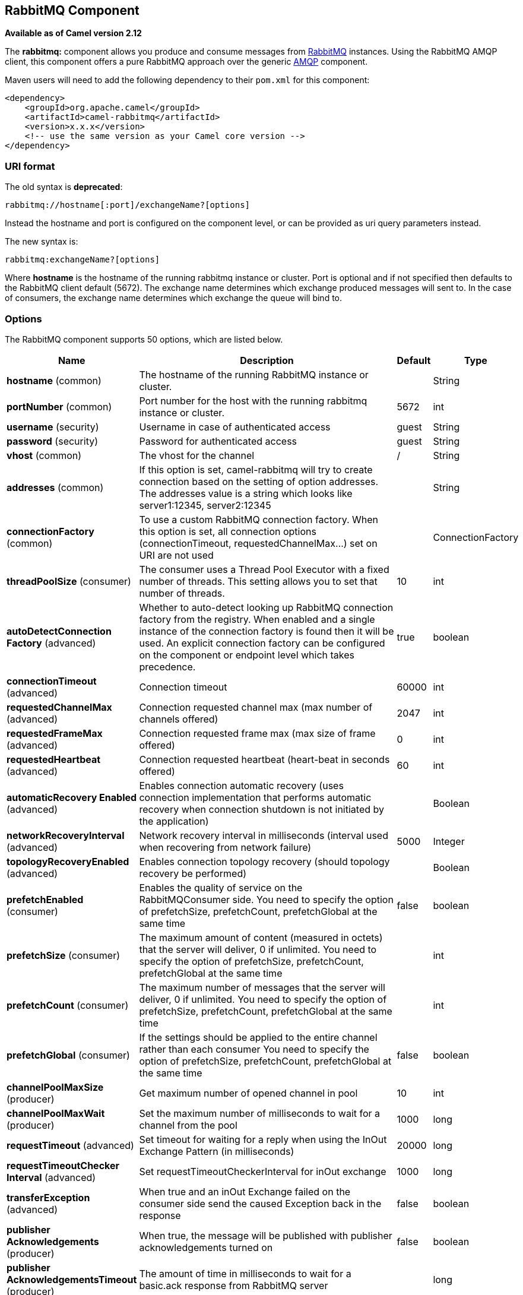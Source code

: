 [[rabbitmq-component]]
== RabbitMQ Component

*Available as of Camel version 2.12*

The *rabbitmq:* component allows you produce and consume messages from
http://www.rabbitmq.com/[RabbitMQ] instances. Using the RabbitMQ AMQP
client, this component offers a pure RabbitMQ approach over the generic
http://camel.apache.org/amqp.html[AMQP] component.

Maven users will need to add the following dependency to their `pom.xml`
for this component:

[source,xml]
----
<dependency>
    <groupId>org.apache.camel</groupId>
    <artifactId>camel-rabbitmq</artifactId>
    <version>x.x.x</version>
    <!-- use the same version as your Camel core version -->
</dependency>
----

=== URI format

The old syntax is *deprecated*:
[source,text]
----
rabbitmq://hostname[:port]/exchangeName?[options]
----

Instead the hostname and port is configured on the component level, or
can be provided as uri query parameters instead.

The new syntax is:
[source,text]
----
rabbitmq:exchangeName?[options]
----

Where *hostname* is the hostname of the running rabbitmq instance or
cluster. Port is optional and if not specified then defaults to the
RabbitMQ client default (5672). The exchange name determines which
exchange produced messages will sent to. In the case of consumers, the
exchange name determines which exchange the queue will bind to.

=== Options

// component options: START
The RabbitMQ component supports 50 options, which are listed below.



[width="100%",cols="2,5,^1,2",options="header"]
|===
| Name | Description | Default | Type
| *hostname* (common) | The hostname of the running RabbitMQ instance or cluster. |  | String
| *portNumber* (common) | Port number for the host with the running rabbitmq instance or cluster. | 5672 | int
| *username* (security) | Username in case of authenticated access | guest | String
| *password* (security) | Password for authenticated access | guest | String
| *vhost* (common) | The vhost for the channel | / | String
| *addresses* (common) | If this option is set, camel-rabbitmq will try to create connection based on the setting of option addresses. The addresses value is a string which looks like server1:12345, server2:12345 |  | String
| *connectionFactory* (common) | To use a custom RabbitMQ connection factory. When this option is set, all connection options (connectionTimeout, requestedChannelMax...) set on URI are not used |  | ConnectionFactory
| *threadPoolSize* (consumer) | The consumer uses a Thread Pool Executor with a fixed number of threads. This setting allows you to set that number of threads. | 10 | int
| *autoDetectConnection Factory* (advanced) | Whether to auto-detect looking up RabbitMQ connection factory from the registry. When enabled and a single instance of the connection factory is found then it will be used. An explicit connection factory can be configured on the component or endpoint level which takes precedence. | true | boolean
| *connectionTimeout* (advanced) | Connection timeout | 60000 | int
| *requestedChannelMax* (advanced) | Connection requested channel max (max number of channels offered) | 2047 | int
| *requestedFrameMax* (advanced) | Connection requested frame max (max size of frame offered) | 0 | int
| *requestedHeartbeat* (advanced) | Connection requested heartbeat (heart-beat in seconds offered) | 60 | int
| *automaticRecovery Enabled* (advanced) | Enables connection automatic recovery (uses connection implementation that performs automatic recovery when connection shutdown is not initiated by the application) |  | Boolean
| *networkRecoveryInterval* (advanced) | Network recovery interval in milliseconds (interval used when recovering from network failure) | 5000 | Integer
| *topologyRecoveryEnabled* (advanced) | Enables connection topology recovery (should topology recovery be performed) |  | Boolean
| *prefetchEnabled* (consumer) | Enables the quality of service on the RabbitMQConsumer side. You need to specify the option of prefetchSize, prefetchCount, prefetchGlobal at the same time | false | boolean
| *prefetchSize* (consumer) | The maximum amount of content (measured in octets) that the server will deliver, 0 if unlimited. You need to specify the option of prefetchSize, prefetchCount, prefetchGlobal at the same time |  | int
| *prefetchCount* (consumer) | The maximum number of messages that the server will deliver, 0 if unlimited. You need to specify the option of prefetchSize, prefetchCount, prefetchGlobal at the same time |  | int
| *prefetchGlobal* (consumer) | If the settings should be applied to the entire channel rather than each consumer You need to specify the option of prefetchSize, prefetchCount, prefetchGlobal at the same time | false | boolean
| *channelPoolMaxSize* (producer) | Get maximum number of opened channel in pool | 10 | int
| *channelPoolMaxWait* (producer) | Set the maximum number of milliseconds to wait for a channel from the pool | 1000 | long
| *requestTimeout* (advanced) | Set timeout for waiting for a reply when using the InOut Exchange Pattern (in milliseconds) | 20000 | long
| *requestTimeoutChecker Interval* (advanced) | Set requestTimeoutCheckerInterval for inOut exchange | 1000 | long
| *transferException* (advanced) | When true and an inOut Exchange failed on the consumer side send the caused Exception back in the response | false | boolean
| *publisher Acknowledgements* (producer) | When true, the message will be published with publisher acknowledgements turned on | false | boolean
| *publisher AcknowledgementsTimeout* (producer) | The amount of time in milliseconds to wait for a basic.ack response from RabbitMQ server |  | long
| *guaranteedDeliveries* (producer) | When true, an exception will be thrown when the message cannot be delivered (basic.return) and the message is marked as mandatory. PublisherAcknowledgement will also be activated in this case. See also publisher acknowledgements - When will messages be confirmed. | false | boolean
| *mandatory* (producer) | This flag tells the server how to react if the message cannot be routed to a queue. If this flag is set, the server will return an unroutable message with a Return method. If this flag is zero, the server silently drops the message. If the header is present rabbitmq.MANDATORY it will override this option. | false | boolean
| *immediate* (producer) | This flag tells the server how to react if the message cannot be routed to a queue consumer immediately. If this flag is set, the server will return an undeliverable message with a Return method. If this flag is zero, the server will queue the message, but with no guarantee that it will ever be consumed. If the header is present rabbitmq.IMMEDIATE it will override this option. | false | boolean
| *args* (advanced) | Specify arguments for configuring the different RabbitMQ concepts, a different prefix is required for each: Exchange: arg.exchange. Queue: arg.queue. Binding: arg.binding. For example to declare a queue with message ttl argument: http://localhost:5672/exchange/queueargs=arg.queue.x-message-ttl=60000 |  | Map
| *clientProperties* (advanced) | Connection client properties (client info used in negotiating with the server) |  | Map
| *sslProtocol* (security) | Enables SSL on connection, accepted value are true, TLS and 'SSLv3 |  | String
| *trustManager* (security) | Configure SSL trust manager, SSL should be enabled for this option to be effective |  | TrustManager
| *autoAck* (consumer) | If messages should be auto acknowledged | true | boolean
| *autoDelete* (common) | If it is true, the exchange will be deleted when it is no longer in use | true | boolean
| *durable* (common) | If we are declaring a durable exchange (the exchange will survive a server restart) | true | boolean
| *exclusive* (common) | Exclusive queues may only be accessed by the current connection, and are deleted when that connection closes. | false | boolean
| *exclusiveConsumer* (consumer) | Request exclusive access to the queue (meaning only this consumer can access the queue). This is useful when you want a long-lived shared queue to be temporarily accessible by just one consumer. | false | boolean
| *passive* (common) | Passive queues depend on the queue already to be available at RabbitMQ. | false | boolean
| *skipQueueDeclare* (common) | If true the producer will not declare and bind a queue. This can be used for directing messages via an existing routing key. | false | boolean
| *skipQueueBind* (common) | If true the queue will not be bound to the exchange after declaring it | false | boolean
| *skipExchangeDeclare* (common) | This can be used if we need to declare the queue but not the exchange | false | boolean
| *declare* (common) | If the option is true, camel declare the exchange and queue name and bind them together. If the option is false, camel won't declare the exchange and queue name on the server. | true | boolean
| *deadLetterExchange* (common) | The name of the dead letter exchange |  | String
| *deadLetterQueue* (common) | The name of the dead letter queue |  | String
| *deadLetterRoutingKey* (common) | The routing key for the dead letter exchange |  | String
| *deadLetterExchangeType* (common) | The type of the dead letter exchange | direct | String
| *allowNullHeaders* (producer) | Allow pass null values to header | false | boolean
| *resolveProperty Placeholders* (advanced) | Whether the component should resolve property placeholders on itself when starting. Only properties which are of String type can use property placeholders. | true | boolean
|===
// component options: END


// endpoint options: START
The RabbitMQ endpoint is configured using URI syntax:

----
rabbitmq:exchangeName
----

with the following path and query parameters:

==== Path Parameters (1 parameters):


[width="100%",cols="2,5,^1,2",options="header"]
|===
| Name | Description | Default | Type
| *exchangeName* | *Required* The exchange name determines which exchange produced messages will sent to. In the case of consumers, the exchange name determines which exchange the queue will bind to. |  | String
|===


==== Query Parameters (57 parameters):


[width="100%",cols="2,5,^1,2",options="header"]
|===
| Name | Description | Default | Type
| *addresses* (common) | If this option is set, camel-rabbitmq will try to create connection based on the setting of option addresses. The addresses value is a string which looks like server1:12345, server2:12345 |  | Address[]
| *autoDelete* (common) | If it is true, the exchange will be deleted when it is no longer in use | true | boolean
| *connectionFactory* (common) | To use a custom RabbitMQ connection factory. When this option is set, all connection options (connectionTimeout, requestedChannelMax...) set on URI are not used |  | ConnectionFactory
| *deadLetterExchange* (common) | The name of the dead letter exchange |  | String
| *deadLetterExchangeType* (common) | The type of the dead letter exchange | direct | String
| *deadLetterQueue* (common) | The name of the dead letter queue |  | String
| *deadLetterRoutingKey* (common) | The routing key for the dead letter exchange |  | String
| *declare* (common) | If the option is true, camel declare the exchange and queue name and bind them together. If the option is false, camel won't declare the exchange and queue name on the server. | true | boolean
| *durable* (common) | If we are declaring a durable exchange (the exchange will survive a server restart) | true | boolean
| *exchangeType* (common) | The exchange type such as direct or topic. | direct | String
| *exclusive* (common) | Exclusive queues may only be accessed by the current connection, and are deleted when that connection closes. | false | boolean
| *hostname* (common) | The hostname of the running rabbitmq instance or cluster. |  | String
| *passive* (common) | Passive queues depend on the queue already to be available at RabbitMQ. | false | boolean
| *portNumber* (common) | Port number for the host with the running rabbitmq instance or cluster. Default value is 5672. |  | int
| *queue* (common) | The queue to receive messages from |  | String
| *routingKey* (common) | The routing key to use when binding a consumer queue to the exchange. For producer routing keys, you set the header rabbitmq.ROUTING_KEY. |  | String
| *skipExchangeDeclare* (common) | This can be used if we need to declare the queue but not the exchange | false | boolean
| *skipQueueBind* (common) | If true the queue will not be bound to the exchange after declaring it | false | boolean
| *skipQueueDeclare* (common) | If true the producer will not declare and bind a queue. This can be used for directing messages via an existing routing key. | false | boolean
| *vhost* (common) | The vhost for the channel | / | String
| *autoAck* (consumer) | If messages should be auto acknowledged | true | boolean
| *bridgeErrorHandler* (consumer) | Allows for bridging the consumer to the Camel routing Error Handler, which mean any exceptions occurred while the consumer is trying to pickup incoming messages, or the likes, will now be processed as a message and handled by the routing Error Handler. By default the consumer will use the org.apache.camel.spi.ExceptionHandler to deal with exceptions, that will be logged at WARN or ERROR level and ignored. | false | boolean
| *concurrentConsumers* (consumer) | Number of concurrent consumers when consuming from broker. (eg similar as to the same option for the JMS component). | 1 | int
| *exclusiveConsumer* (consumer) | Request exclusive access to the queue (meaning only this consumer can access the queue). This is useful when you want a long-lived shared queue to be temporarily accessible by just one consumer. | false | boolean
| *prefetchCount* (consumer) | The maximum number of messages that the server will deliver, 0 if unlimited. You need to specify the option of prefetchSize, prefetchCount, prefetchGlobal at the same time |  | int
| *prefetchEnabled* (consumer) | Enables the quality of service on the RabbitMQConsumer side. You need to specify the option of prefetchSize, prefetchCount, prefetchGlobal at the same time | false | boolean
| *prefetchGlobal* (consumer) | If the settings should be applied to the entire channel rather than each consumer You need to specify the option of prefetchSize, prefetchCount, prefetchGlobal at the same time | false | boolean
| *prefetchSize* (consumer) | The maximum amount of content (measured in octets) that the server will deliver, 0 if unlimited. You need to specify the option of prefetchSize, prefetchCount, prefetchGlobal at the same time |  | int
| *exceptionHandler* (consumer) | To let the consumer use a custom ExceptionHandler. Notice if the option bridgeErrorHandler is enabled then this option is not in use. By default the consumer will deal with exceptions, that will be logged at WARN or ERROR level and ignored. |  | ExceptionHandler
| *exchangePattern* (consumer) | Sets the exchange pattern when the consumer creates an exchange. |  | ExchangePattern
| *threadPoolSize* (consumer) | The consumer uses a Thread Pool Executor with a fixed number of threads. This setting allows you to set that number of threads. | 10 | int
| *allowNullHeaders* (producer) | Allow pass null values to header | false | boolean
| *bridgeEndpoint* (producer) | If the bridgeEndpoint is true, the producer will ignore the message header of rabbitmq.EXCHANGE_NAME and rabbitmq.ROUTING_KEY | false | boolean
| *channelPoolMaxSize* (producer) | Get maximum number of opened channel in pool | 10 | int
| *channelPoolMaxWait* (producer) | Set the maximum number of milliseconds to wait for a channel from the pool | 1000 | long
| *guaranteedDeliveries* (producer) | When true, an exception will be thrown when the message cannot be delivered (basic.return) and the message is marked as mandatory. PublisherAcknowledgement will also be activated in this case. See also publisher acknowledgements - When will messages be confirmed. | false | boolean
| *immediate* (producer) | This flag tells the server how to react if the message cannot be routed to a queue consumer immediately. If this flag is set, the server will return an undeliverable message with a Return method. If this flag is zero, the server will queue the message, but with no guarantee that it will ever be consumed. If the header is present rabbitmq.IMMEDIATE it will override this option. | false | boolean
| *mandatory* (producer) | This flag tells the server how to react if the message cannot be routed to a queue. If this flag is set, the server will return an unroutable message with a Return method. If this flag is zero, the server silently drops the message. If the header is present rabbitmq.MANDATORY it will override this option. | false | boolean
| *publisherAcknowledgements* (producer) | When true, the message will be published with publisher acknowledgements turned on | false | boolean
| *publisherAcknowledgements Timeout* (producer) | The amount of time in milliseconds to wait for a basic.ack response from RabbitMQ server |  | long
| *args* (advanced) | Specify arguments for configuring the different RabbitMQ concepts, a different prefix is required for each: Exchange: arg.exchange. Queue: arg.queue. Binding: arg.binding. For example to declare a queue with message ttl argument: http://localhost:5672/exchange/queueargs=arg.queue.x-message-ttl=60000 |  | Map
| *automaticRecoveryEnabled* (advanced) | Enables connection automatic recovery (uses connection implementation that performs automatic recovery when connection shutdown is not initiated by the application) |  | Boolean
| *clientProperties* (advanced) | Connection client properties (client info used in negotiating with the server) |  | Map
| *connectionTimeout* (advanced) | Connection timeout | 60000 | int
| *networkRecoveryInterval* (advanced) | Network recovery interval in milliseconds (interval used when recovering from network failure) | 5000 | Integer
| *requestedChannelMax* (advanced) | Connection requested channel max (max number of channels offered) | 2047 | int
| *requestedFrameMax* (advanced) | Connection requested frame max (max size of frame offered) | 0 | int
| *requestedHeartbeat* (advanced) | Connection requested heartbeat (heart-beat in seconds offered) | 60 | int
| *requestTimeout* (advanced) | Set timeout for waiting for a reply when using the InOut Exchange Pattern (in milliseconds) | 20000 | long
| *requestTimeoutChecker Interval* (advanced) | Set requestTimeoutCheckerInterval for inOut exchange | 1000 | long
| *synchronous* (advanced) | Sets whether synchronous processing should be strictly used, or Camel is allowed to use asynchronous processing (if supported). | false | boolean
| *topologyRecoveryEnabled* (advanced) | Enables connection topology recovery (should topology recovery be performed) |  | Boolean
| *transferException* (advanced) | When true and an inOut Exchange failed on the consumer side send the caused Exception back in the response | false | boolean
| *password* (security) | Password for authenticated access | guest | String
| *sslProtocol* (security) | Enables SSL on connection, accepted value are true, TLS and 'SSLv3 |  | String
| *trustManager* (security) | Configure SSL trust manager, SSL should be enabled for this option to be effective |  | TrustManager
| *username* (security) | Username in case of authenticated access | guest | String
|===
// endpoint options: END
// spring-boot-auto-configure options: START
=== Spring Boot Auto-Configuration

When using Spring Boot make sure to use the following Maven dependency to have support for auto configuration:

[source,xml]
----
<dependency>
  <groupId>org.apache.camel</groupId>
  <artifactId>camel-rabbitmq-starter</artifactId>
  <version>x.x.x</version>
  <!-- use the same version as your Camel core version -->
</dependency>
----


The component supports 51 options, which are listed below.



[width="100%",cols="2,5,^1,2",options="header"]
|===
| Name | Description | Default | Type
| *camel.component.rabbitmq.addresses* | If this option is set, camel-rabbitmq will try to create connection based on the setting of option addresses. The addresses value is a string which looks like server1:12345, server2:12345 |  | String
| *camel.component.rabbitmq.allow-null-headers* | Allow pass null values to header | false | Boolean
| *camel.component.rabbitmq.args* | Specify arguments for configuring the different RabbitMQ concepts, a different prefix is required for each: Exchange: arg.exchange. Queue: arg.queue. Binding: arg.binding. For example to declare a queue with message ttl argument: http://localhost:5672/exchange/queueargs=arg.queue.x-message-ttl=60000. The option is a java.util.Map<java.lang.String,java.lang.Object> type. |  | String
| *camel.component.rabbitmq.auto-ack* | If messages should be auto acknowledged | true | Boolean
| *camel.component.rabbitmq.auto-delete* | If it is true, the exchange will be deleted when it is no longer in use | true | Boolean
| *camel.component.rabbitmq.auto-detect-connection-factory* | Whether to auto-detect looking up RabbitMQ connection factory from the registry. When enabled and a single instance of the connection factory is found then it will be used. An explicit connection factory can be configured on the component or endpoint level which takes precedence. | true | Boolean
| *camel.component.rabbitmq.automatic-recovery-enabled* | Enables connection automatic recovery (uses connection implementation that performs automatic recovery when connection shutdown is not initiated by the application) |  | Boolean
| *camel.component.rabbitmq.channel-pool-max-size* | Get maximum number of opened channel in pool | 10 | Integer
| *camel.component.rabbitmq.channel-pool-max-wait* | Set the maximum number of milliseconds to wait for a channel from the pool | 1000 | Long
| *camel.component.rabbitmq.client-properties* | Connection client properties (client info used in negotiating with the server). The option is a java.util.Map<java.lang.String,java.lang.Object> type. |  | String
| *camel.component.rabbitmq.connection-factory* | To use a custom RabbitMQ connection factory. When this option is set, all connection options (connectionTimeout, requestedChannelMax...) set on URI are not used. The option is a com.rabbitmq.client.ConnectionFactory type. |  | String
| *camel.component.rabbitmq.connection-timeout* | Connection timeout | 60000 | Integer
| *camel.component.rabbitmq.dead-letter-exchange* | The name of the dead letter exchange |  | String
| *camel.component.rabbitmq.dead-letter-exchange-type* | The type of the dead letter exchange | direct | String
| *camel.component.rabbitmq.dead-letter-queue* | The name of the dead letter queue |  | String
| *camel.component.rabbitmq.dead-letter-routing-key* | The routing key for the dead letter exchange |  | String
| *camel.component.rabbitmq.declare* | If the option is true, camel declare the exchange and queue name and bind them together. If the option is false, camel won't declare the exchange and queue name on the server. | true | Boolean
| *camel.component.rabbitmq.durable* | If we are declaring a durable exchange (the exchange will survive a server restart) | true | Boolean
| *camel.component.rabbitmq.enabled* | Enable rabbitmq component | true | Boolean
| *camel.component.rabbitmq.exclusive* | Exclusive queues may only be accessed by the current connection, and are deleted when that connection closes. | false | Boolean
| *camel.component.rabbitmq.exclusive-consumer* | Request exclusive access to the queue (meaning only this consumer can access the queue). This is useful when you want a long-lived shared queue to be temporarily accessible by just one consumer. | false | Boolean
| *camel.component.rabbitmq.guaranteed-deliveries* | When true, an exception will be thrown when the message cannot be delivered (basic.return) and the message is marked as mandatory. PublisherAcknowledgement will also be activated in this case. See also publisher acknowledgements - When will messages be confirmed. | false | Boolean
| *camel.component.rabbitmq.hostname* | The hostname of the running RabbitMQ instance or cluster. |  | String
| *camel.component.rabbitmq.immediate* | This flag tells the server how to react if the message cannot be routed to a queue consumer immediately. If this flag is set, the server will return an undeliverable message with a Return method. If this flag is zero, the server will queue the message, but with no guarantee that it will ever be consumed. If the header is present rabbitmq.IMMEDIATE it will override this option. | false | Boolean
| *camel.component.rabbitmq.mandatory* | This flag tells the server how to react if the message cannot be routed to a queue. If this flag is set, the server will return an unroutable message with a Return method. If this flag is zero, the server silently drops the message. If the header is present rabbitmq.MANDATORY it will override this option. | false | Boolean
| *camel.component.rabbitmq.network-recovery-interval* | Network recovery interval in milliseconds (interval used when recovering from network failure) | 5000 | Integer
| *camel.component.rabbitmq.passive* | Passive queues depend on the queue already to be available at RabbitMQ. | false | Boolean
| *camel.component.rabbitmq.password* | Password for authenticated access | guest | String
| *camel.component.rabbitmq.port-number* | Port number for the host with the running rabbitmq instance or cluster. | 5672 | Integer
| *camel.component.rabbitmq.prefetch-count* | The maximum number of messages that the server will deliver, 0 if unlimited. You need to specify the option of prefetchSize, prefetchCount, prefetchGlobal at the same time |  | Integer
| *camel.component.rabbitmq.prefetch-enabled* | Enables the quality of service on the RabbitMQConsumer side. You need to specify the option of prefetchSize, prefetchCount, prefetchGlobal at the same time | false | Boolean
| *camel.component.rabbitmq.prefetch-global* | If the settings should be applied to the entire channel rather than each consumer You need to specify the option of prefetchSize, prefetchCount, prefetchGlobal at the same time | false | Boolean
| *camel.component.rabbitmq.prefetch-size* | The maximum amount of content (measured in octets) that the server will deliver, 0 if unlimited. You need to specify the option of prefetchSize, prefetchCount, prefetchGlobal at the same time |  | Integer
| *camel.component.rabbitmq.publisher-acknowledgements* | When true, the message will be published with publisher acknowledgements turned on | false | Boolean
| *camel.component.rabbitmq.publisher-acknowledgements-timeout* | The amount of time in milliseconds to wait for a basic.ack response from RabbitMQ server |  | Long
| *camel.component.rabbitmq.request-timeout* | Set timeout for waiting for a reply when using the InOut Exchange Pattern (in milliseconds) | 20000 | Long
| *camel.component.rabbitmq.request-timeout-checker-interval* | Set requestTimeoutCheckerInterval for inOut exchange | 1000 | Long
| *camel.component.rabbitmq.requested-channel-max* | Connection requested channel max (max number of channels offered) | 2047 | Integer
| *camel.component.rabbitmq.requested-frame-max* | Connection requested frame max (max size of frame offered) | 0 | Integer
| *camel.component.rabbitmq.requested-heartbeat* | Connection requested heartbeat (heart-beat in seconds offered) | 60 | Integer
| *camel.component.rabbitmq.resolve-property-placeholders* | Whether the component should resolve property placeholders on itself when starting. Only properties which are of String type can use property placeholders. | true | Boolean
| *camel.component.rabbitmq.skip-exchange-declare* | This can be used if we need to declare the queue but not the exchange | false | Boolean
| *camel.component.rabbitmq.skip-queue-bind* | If true the queue will not be bound to the exchange after declaring it | false | Boolean
| *camel.component.rabbitmq.skip-queue-declare* | If true the producer will not declare and bind a queue. This can be used for directing messages via an existing routing key. | false | Boolean
| *camel.component.rabbitmq.ssl-protocol* | Enables SSL on connection, accepted value are true, TLS and 'SSLv3 |  | String
| *camel.component.rabbitmq.thread-pool-size* | The consumer uses a Thread Pool Executor with a fixed number of threads. This setting allows you to set that number of threads. | 10 | Integer
| *camel.component.rabbitmq.topology-recovery-enabled* | Enables connection topology recovery (should topology recovery be performed) |  | Boolean
| *camel.component.rabbitmq.transfer-exception* | When true and an inOut Exchange failed on the consumer side send the caused Exception back in the response | false | Boolean
| *camel.component.rabbitmq.trust-manager* | Configure SSL trust manager, SSL should be enabled for this option to be effective. The option is a javax.net.ssl.TrustManager type. |  | String
| *camel.component.rabbitmq.username* | Username in case of authenticated access | guest | String
| *camel.component.rabbitmq.vhost* | The vhost for the channel | / | String
|===
// spring-boot-auto-configure options: END



See
http://www.rabbitmq.com/releases/rabbitmq-java-client/current-javadoc/com/rabbitmq/client/ConnectionFactory.html[http://www.rabbitmq.com/releases/rabbitmq-java-client/current-javadoc/com/rabbitmq/client/ConnectionFactory.html]
and the AMQP specification for more information on connection options.

=== Using connection factory

To connect to RabbitMQ you can setup a `ConnectionFactory` (same as with JMS) with the login details such as:

[source,xml]
----
<bean id="rabbitConnectionFactory" class="com.rabbitmq.client.ConnectionFactory">
  <property name="host" value="localhost"/>
  <property name="port" value="5672"/>
  <property name="username" value="camel"/>
  <property name="password" value="bugsbunny"/>
</bean>

And then refer to the connection factory in the endpoint uri as shown below:

<camelContext>
  <route>
    <from uri="direct:rabbitMQEx2"/>
    <to uri="rabbitmq:ex2?connectionFactory=#rabbitConnectionFactory"/>
  </route>
</camelContext>
----

From Camel 2.21 onwards the `ConnectionFactory` is auto-detected by default, so you can just do

[source,xml]
----
<camelContext>
  <route>
    <from uri="direct:rabbitMQEx2"/>
    <to uri="rabbitmq:ex2"/>
  </route>
</camelContext>
----


=== Message Headers

The following headers are set on exchanges when consuming messages.

[width="100%",cols="10%,90%",options="header",]
|===
|Property |Value

|`rabbitmq.ROUTING_KEY` |The routing key that was used to receive the message, or the routing key
that will be used when producing a message

|`rabbitmq.EXCHANGE_NAME` |The exchange the message was received from

|`rabbitmq.DELIVERY_TAG` |The rabbitmq delivery tag of the received message

|`rabbitmq.REDELIVERY_TAG` |Whether the message is a redelivered

|`rabbitmq.REQUEUE` |*Camel 2.14.2:* This is used by the consumer to control rejection of the
message. When the consumer is complete processing the exchange, and if
the exchange failed, then the consumer is going to reject the message
from the RabbitMQ broker. The value of this header controls this
behavior. If the value is false (by default) then the message is
discarded/dead-lettered. If the value is true, then the message is
re-queued. 
|===

The following headers are used by the producer. If these are set on the
camel exchange then they will be set on the RabbitMQ message.

[width="100%",cols="10%,90%",options="header",]
|===
|Property |Value

|`rabbitmq.ROUTING_KEY` |The routing key that will be used when sending the message

|`rabbitmq.EXCHANGE_NAME` |The exchange the message was received from

|`rabbitmq.EXCHANGE_OVERRIDE_NAME` | *Camel 2.21:* Used for force sending the message to this exchange instead of the endpoint configured name on the producer

|`rabbitmq.CONTENT_TYPE` |The contentType to set on the RabbitMQ message

|`rabbitmq.PRIORITY` |The priority header to set on the RabbitMQ message

|`rabbitmq.CORRELATIONID` |The correlationId to set on the RabbitMQ message

|`rabbitmq.MESSAGE_ID` |The message id to set on the RabbitMQ message

|`rabbitmq.DELIVERY_MODE` |If the message should be persistent or not

|`rabbitmq.USERID` |The userId to set on the RabbitMQ message

|`rabbitmq.CLUSTERID` |The clusterId to set on the RabbitMQ message

|`rabbitmq.REPLY_TO` |The replyTo to set on the RabbitMQ message

|`rabbitmq.CONTENT_ENCODING` |The contentEncoding to set on the RabbitMQ message

|`rabbitmq.TYPE` |The type to set on the RabbitMQ message

|`rabbitmq.EXPIRATION` |The expiration to set on the RabbitMQ message

|`rabbitmq.TIMESTAMP` |The timestamp to set on the RabbitMQ message

|`rabbitmq.APP_ID` |The appId to set on the RabbitMQ message
|===

Headers are set by the consumer once the message is received. The
producer will also set the headers for downstream processors once the
exchange has taken place. Any headers set prior to production that the
producer sets will be overriden.

=== Message Body

The component will use the camel exchange in body as the rabbit mq
message body. The camel exchange in object must be convertible to a byte
array. Otherwise the producer will throw an exception of unsupported
body type.

=== Samples

To receive messages from a queue that is bound to an exchange A with the
routing key B,

[source,java]
----
from("rabbitmq:A?routingKey=B")
----

To receive messages from a queue with a single thread with auto
acknowledge disabled.

[source,java]
----
from("rabbitmq:A?routingKey=B&threadPoolSize=1&autoAck=false")
----

To send messages to an exchange called C

[source,java]
----
to("rabbitmq:C")
----

Declaring a headers exchange and queue

[source,java]
----
from("rabbitmq:ex?exchangeType=headers&queue=q&bindingArgs=#bindArgs")
----

and place corresponding `Map<String, Object>` with the id of "bindArgs" in the Registry.

For example declaring a method in spring

[source,java]
----
@Bean(name="bindArgs")
public Map<String, Object> bindArgsBuilder() {
    return Collections.singletonMap("foo", "bar");
}
----

==== Issue when routing between exchanges (in Camel 2.20.x or older)

If you for example want to route messages from one Rabbit exchange to another as shown
in the example below with foo -> bar:

[source,java]
----
from("rabbitmq:foo")
  .to("rabbitmq:bar")
----

Then beware that Camel will route the message to itself, eg foo -> foo. So why is that?
This is because the consumer that receives the message (eg from) provides the message header
`rabbitmq.EXCHANGE_NAME` with the name of the exchange, eg `foo`. And when the Camel producer
is sending the message to `bar` then the header `rabbitmq.EXCHANGE_NAME` will override this
and instead send the message to `foo`.

To avoid this you need to either:

- Remove the header:

[source,java]
----
from("rabbitmq:foo")
  .removeHeader("rabbitmq.EXCHANGE_NAME")
  .to("rabbitmq:bar")
----

- Or turn on `bridgeEndpoint` mode on the producer:

[source,java]
----
from("rabbitmq:foo")
  .to("rabbitmq:bar?bridgeEndpoint=true")
----

From Camel 2.21 onwards this has been improved so you can easily route between exchanges.
The header `rabbitmq.EXCHANGE_NAME` is not longer used by the producer to override the destination exchange.
Instead a new header `rabbitmq.EXCHANGE_OVERRIDE_NAME` can be used to send to a different exchange.
For example to send to cheese exchange you can do

[source,java]
----
from("rabbitmq:foo")
  .setHeader("rabbitmq.EXCHANGE_OVERRIDE_NAME", constant("cheese"))
  .to("rabbitmq:bar")
----

